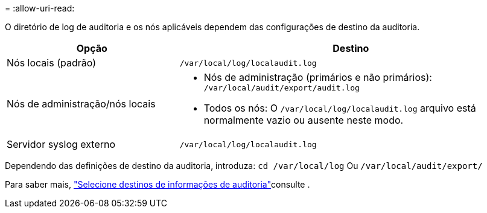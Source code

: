 = 
:allow-uri-read: 


O diretório de log de auditoria e os nós aplicáveis dependem das configurações de destino da auditoria.

[cols="1a,2a"]
|===
| Opção | Destino 


 a| 
Nós locais (padrão)
 a| 
`/var/local/log/localaudit.log`



 a| 
Nós de administração/nós locais
 a| 
* Nós de administração (primários e não primários): `/var/local/audit/export/audit.log`
* Todos os nós: O `/var/local/log/localaudit.log` arquivo está normalmente vazio ou ausente neste modo.




 a| 
Servidor syslog externo
 a| 
`/var/local/log/localaudit.log`

|===
Dependendo das definições de destino da auditoria, introduza: `cd /var/local/log` Ou `/var/local/audit/export/`

Para saber mais, link:../monitor/configure-audit-messages.html#select-audit-information-destinations["Selecione destinos de informações de auditoria"]consulte .
